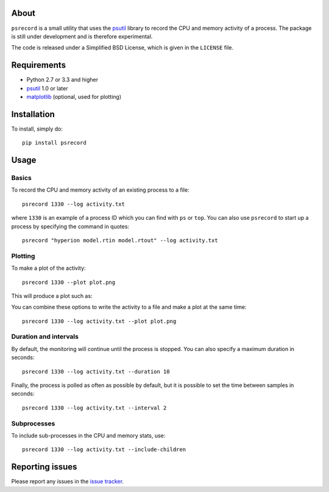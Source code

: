 |Build Status| |Coverage Status|

About
=====

``psrecord`` is a small utility that uses the
`psutil <https://code.google.com/p/psutil/>`__ library to record the CPU
and memory activity of a process. The package is still under development
and is therefore experimental.

The code is released under a Simplified BSD License, which is given in
the ``LICENSE`` file.

Requirements
============

-  Python 2.7 or 3.3 and higher
-  `psutil <https://code.google.com/p/psutil/>`__ 1.0 or later
-  `matplotlib <http://www.matplotlib.org>`__ (optional, used for
   plotting)

Installation
============

To install, simply do::

    pip install psrecord

Usage
=====

Basics
------

To record the CPU and memory activity of an existing process to a file:

::

    psrecord 1330 --log activity.txt

where ``1330`` is an example of a process ID which you can find with
``ps`` or ``top``. You can also use ``psrecord`` to start up a process
by specifying the command in quotes:

::

    psrecord "hyperion model.rtin model.rtout" --log activity.txt

Plotting
--------

To make a plot of the activity:

::

    psrecord 1330 --plot plot.png

This will produce a plot such as:

.. image:: https://github.com/astrofrog/psrecord/raw/master/screenshot.png

You can combine these options to write the activity to a file and make a
plot at the same time:

::

    psrecord 1330 --log activity.txt --plot plot.png

Duration and intervals
----------------------

By default, the monitoring will continue until the process is stopped.
You can also specify a maximum duration in seconds:

::

    psrecord 1330 --log activity.txt --duration 10

Finally, the process is polled as often as possible by default, but it
is possible to set the time between samples in seconds:

::

    psrecord 1330 --log activity.txt --interval 2

Subprocesses
------------

To include sub-processes in the CPU and memory stats, use:

::

    psrecord 1330 --log activity.txt --include-children

Reporting issues
================

Please report any issues in the `issue
tracker <https://github.com/astrofrog/psrecord/issues>`__.

.. |Build Status| image:: https://travis-ci.org/astrofrog/psrecord.svg?branch=master
   :target: https://travis-ci.org/astrofrog/psrecord
.. |Coverage Status| image:: https://coveralls.io/repos/astrofrog/psrecord/badge.svg
   :target: https://coveralls.io/r/astrofrog/psrecord
